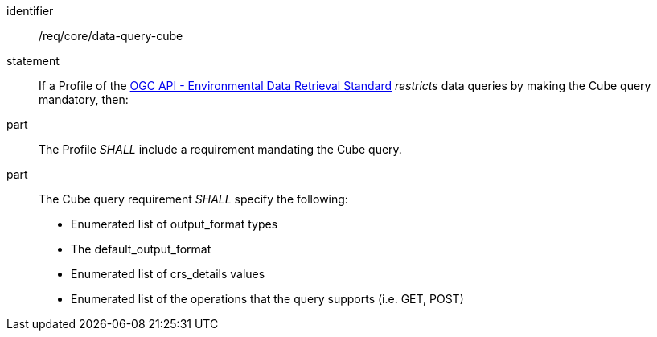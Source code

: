[[req_core_data-query-cube]]

[requirement]
====
[%metadata]
identifier:: /req/core/data-query-cube
statement:: If a Profile of the <<ogc-edr,OGC API - Environmental Data Retrieval Standard>> _restricts_ data queries by making the Cube query mandatory, then:
part:: The Profile _SHALL_ include a requirement mandating the Cube query.
part:: The Cube query requirement _SHALL_ specify the following:
* Enumerated list of output_format types
* The default_output_format
* Enumerated list of crs_details values
* Enumerated list of the operations that the query supports (i.e. GET, POST)

====